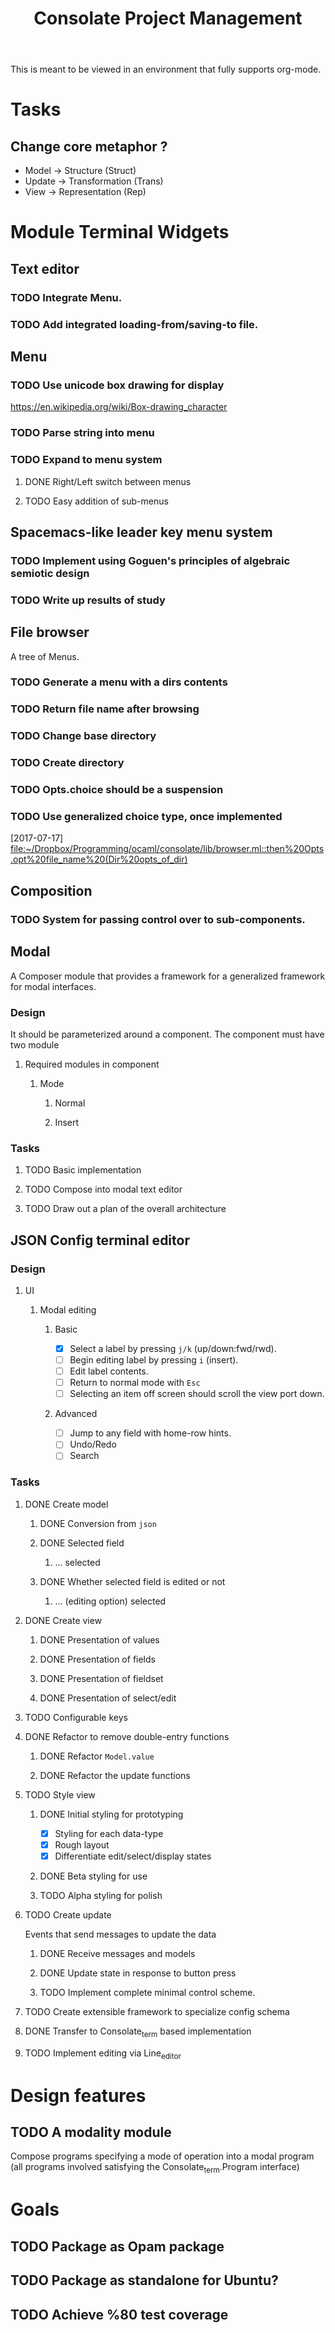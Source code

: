 #+TITLE: Consolate Project Management

This is meant to be viewed in an environment that fully supports org-mode.

* Tasks
** Change core metaphor ?
   - Model  -> Structure (Struct)
   - Update -> Transformation (Trans)
   - View   -> Representation (Rep)
* Module Terminal Widgets
** Text editor
*** TODO Integrate Menu.
*** TODO Add integrated loading-from/saving-to file.
** Menu
*** TODO Use unicode box drawing for display
    https://en.wikipedia.org/wiki/Box-drawing_character
*** TODO Parse string into menu
*** TODO Expand to menu system
**** DONE Right/Left switch between menus
     CLOSED: [2017-06-08 Thu 17:26]
**** TODO Easy addition of sub-menus
** Spacemacs-like leader key menu system
*** TODO Implement using Goguen's principles of algebraic semiotic design
*** TODO Write up results of study
** File browser
   A tree of Menus.
*** TODO Generate a menu with a dirs contents
*** TODO Return file name after browsing
*** TODO Change base directory
*** TODO Create directory
*** TODO Opts.choice should be a suspension
*** TODO Use generalized choice type, once implemented

    [2017-07-17]
    [[file:~/Dropbox/Programming/ocaml/consolate/lib/browser.ml::then%20Opts.opt%20file_name%20(Dir%20opts_of_dir)]]
** Composition
*** TODO System for passing control over to sub-components.
** Modal
   A Composer module that provides a framework for a generalized framework for
   modal interfaces.
*** Design
    It should be parameterized around a component. The component must have two
    module
**** Required modules in component
***** Mode
****** Normal
****** Insert
*** Tasks
**** TODO Basic implementation
**** TODO Compose into modal text editor
**** TODO Draw out a plan of the overall architecture
** JSON Config terminal editor
*** Design
**** UI
***** Modal editing
****** Basic
       - [X] Select a label by pressing ~j/k~ (up/down:fwd/rwd).
       - [ ] Begin editing label by pressing ~i~ (insert).
       - [ ] Edit label contents.
       - [ ] Return to normal mode with ~Esc~
       - [ ] Selecting an item off screen should scroll the view port down.
****** Advanced
       - [ ] Jump to any field with home-row hints.
       - [ ] Undo/Redo
       - [ ] Search
*** Tasks
**** DONE Create model
     CLOSED: [2017-04-14 Fri 07:49]
***** DONE Conversion from ~json~
      CLOSED: [2017-04-14 Fri 07:49]
***** DONE Selected field
      CLOSED: [2017-04-14 Fri 07:49]
****** ... selected
***** DONE Whether selected field is edited or not
      CLOSED: [2017-04-14 Fri 07:49]
****** ... (editing option) selected
**** DONE Create view
     CLOSED: [2017-04-15 Sat 09:22]
***** DONE Presentation of values
      CLOSED: [2017-04-15 Sat 09:22]
***** DONE Presentation of fields
      CLOSED: [2017-04-15 Sat 09:22]
***** DONE Presentation of fieldset
      CLOSED: [2017-04-15 Sat 09:22]
***** DONE Presentation of select/edit
      CLOSED: [2017-04-15 Sat 09:22]
**** TODO Configurable keys
**** DONE Refactor to remove double-entry functions
     CLOSED: [2017-06-08 Thu 15:32]
***** DONE Refactor ~Model.value~
      CLOSED: [2017-06-08 Thu 15:32]
***** DONE Refactor the update functions
      CLOSED: [2017-06-08 Thu 15:32]
**** TODO Style view
***** DONE Initial styling for prototyping
      CLOSED: [2017-04-16 Sun 08:39]
      - [X] Styling for each data-type
      - [X] Rough layout
      - [X] Differentiate edit/select/display states
***** DONE Beta styling for use
      CLOSED: [2017-05-05 Fri 00:42]
***** TODO Alpha styling for polish
**** TODO Create update
     Events that send messages to update the data
***** DONE Receive messages and models
      CLOSED: [2017-05-05 Fri 00:43]
***** DONE Update state in response to button press
      CLOSED: [2017-05-05 Fri 00:43]
***** TODO Implement complete minimal control scheme.
**** TODO Create extensible framework to specialize config schema
**** DONE Transfer to Consolate_term based implementation
     CLOSED: [2017-06-12 Mon 22:55]
**** TODO Implement editing via Line_editor
* Design features
** TODO A modality module
   Compose programs specifying a mode of operation into a modal program
   (all programs involved satisfying the Consolate_term.Program interface)
* Goals
** TODO Package as Opam package
** TODO Package as standalone for Ubuntu?
** TODO Achieve %80 test coverage
